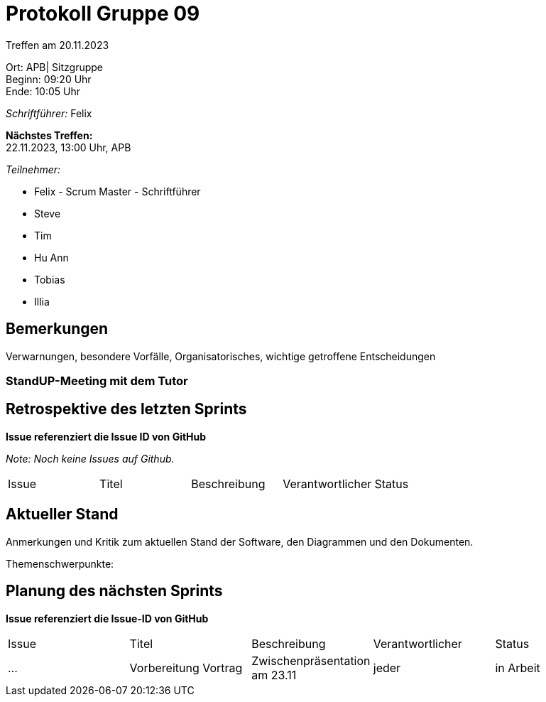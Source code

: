= Protokoll Gruppe 09

Treffen am 20.11.2023

Ort:      APB| Sitzgruppe +
Beginn:   09:20 Uhr +
Ende:     10:05 Uhr

__Schriftführer:__ Felix

*Nächstes Treffen:* +
22.11.2023, 13:00 Uhr, APB

__Teilnehmer:__
//Tabellarisch oder Aufzählung, Kennzeichnung von Teilnehmern mit besonderer Rolle (z.B. Kunde)

- Felix - Scrum Master - Schriftführer
- Steve
- Tim
- Hu Ann
- Tobias
- Illia


== Bemerkungen
Verwarnungen, besondere Vorfälle, Organisatorisches, wichtige getroffene Entscheidungen



### StandUP-Meeting mit dem Tutor

== Retrospektive des letzten Sprints
*Issue referenziert die Issue ID von GitHub*

[small]_Note: Noch keine Issues auf Github._


// See http://asciidoctor.org/docs/user-manual/=tables
[option="headers"]
|===
|Issue |Titel |Beschreibung |Verantwortlicher |Status
|===


== Aktueller Stand
Anmerkungen und Kritik zum aktuellen Stand der Software, den Diagrammen und den
Dokumenten.

Themenschwerpunkte:

== Planung des nächsten Sprints
*Issue referenziert die Issue-ID von GitHub*
[option="headers"]
|===
|Issue |Titel |Beschreibung |Verantwortlicher |Status
|... |Vorbereitung Vortrag |Zwischenpräsentation am 23.11 |jeder |in Arbeit
|===

// See http://asciidoctor.org/docs/user-manual/=tables




